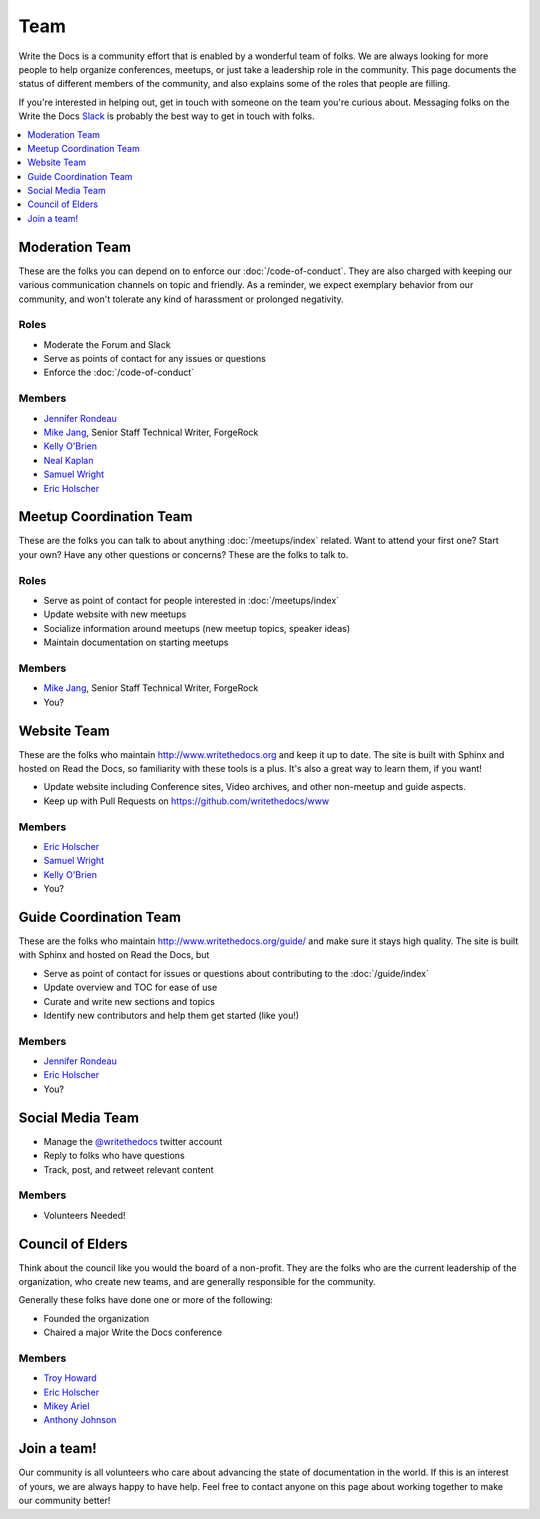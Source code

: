 Team
====

Write the Docs is a community effort that is enabled by a wonderful team of folks.
We are always looking for more people to help organize conferences,
meetups,
or just take a leadership role in the community.
This page documents the status of different members of the community,
and also explains some of the roles that people are filling.

If you're interested in helping out,
get in touch with someone on the team you're curious about.
Messaging folks on the Write the Docs `Slack <http://slack.writethedocs.com/>`_ is probably the best way to get in touch with folks.

.. contents::
   :local:
   :backlinks: none
   :depth: 1

Moderation Team
---------------

These are the folks you can depend on to enforce our :doc:`/code-of-conduct`.
They are also charged with keeping our various communication channels on topic and friendly.
As a reminder,
we expect exemplary behavior from our community,
and won't tolerate any kind of harassment or prolonged negativity.

Roles
`````

* Moderate the Forum and Slack
* Serve as points of contact for any issues or questions
* Enforce the :doc:`/code-of-conduct`

Members
```````

* `Jennifer Rondeau <https://twitter.com/bradamante>`_
* `Mike Jang <https://twitter.com/TheMikeJang>`_, Senior Staff Technical Writer, ForgeRock 
* `Kelly O'Brien <https://twitter.com/OBrienEditorial>`_
* `Neal Kaplan <https://twitter.com/NealKaplan>`_
* `Samuel Wright <https://twitter.com/plaindocs>`_
* `Eric Holscher <https://twitter.com/ericholscher>`_

Meetup Coordination Team
-----------------------

These are the folks you can talk to about anything :doc:`/meetups/index` related.
Want to attend your first one?
Start your own?
Have any other questions or concerns?
These are the folks to talk to.

Roles
`````

* Serve as point of contact for people interested in :doc:`/meetups/index`
* Update website with new meetups
* Socialize information around meetups (new meetup topics, speaker ideas)
* Maintain documentation on starting meetups

Members
```````

* `Mike Jang <https://twitter.com/TheMikeJang>`_, Senior Staff Technical Writer, ForgeRock 
* You?

Website Team
------------

These are the folks who maintain http://www.writethedocs.org and keep it up to date.
The site is built with Sphinx and hosted on Read the Docs,
so familiarity with these tools is a plus.
It's also a great way to learn them,
if you want!

* Update website including Conference sites, Video archives, and other non-meetup and guide aspects.
* Keep up with Pull Requests on https://github.com/writethedocs/www

Members
```````

* `Eric Holscher <https://twitter.com/ericholscher>`_
* `Samuel Wright <https://twitter.com/plaindocs>`_
* `Kelly O'Brien <https://twitter.com/OBrienEditorial>`_
* You?

Guide Coordination Team
-----------------------

These are the folks who maintain http://www.writethedocs.org/guide/ and make sure it stays high quality.
The site is built with Sphinx and hosted on Read the Docs,
but

* Serve as point of contact for issues or questions about contributing to the :doc:`/guide/index`
* Update overview and TOC for ease of use
* Curate and write new sections and topics
* Identify new contributors and help them get started (like you!)

Members
```````

* `Jennifer Rondeau <https://twitter.com/bradamante>`_
* `Eric Holscher <https://twitter.com/ericholscher>`_
* You?

Social Media Team
-----------------

* Manage the `@writethedocs <https://twitter.com/writethedocs>`_ twitter account
* Reply to folks who have questions
* Track, post, and retweet relevant content

Members
```````

* Volunteers Needed!

Council of Elders
-----------------

Think about the council like you would the board of a non-profit.
They are the folks who are the current leadership of the organization,
who create new teams,
and are generally responsible for the community.

Generally these folks have done one or more of the following:

* Founded the organization
* Chaired a major Write the Docs conference

Members
```````

* `Troy Howard <https://twitter.com/thoward37>`_
* `Eric Holscher <https://twitter.com/ericholscher>`_
* `Mikey Ariel <https://twitter.com/thatdocslady>`_
* `Anthony Johnson <https://twitter.com/agjhnsn>`_


Join a team!
------------

Our community is all volunteers who care about advancing the state of documentation in the world.
If this is an interest of yours,
we are always happy to have help.
Feel free to contact anyone on this page about working together to make our community better!
